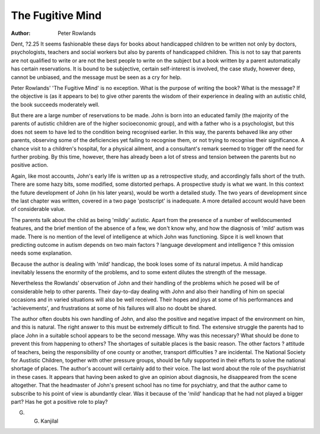 The Fugitive Mind
===================

:Author: Peter Rowlands
Dent, ?2.25
It seems fashionable these days for
books about handicapped children
to be written not only by doctors,
psychologists, teachers and social
workers but also by parents of handicapped children. This is not to say
that parents are not qualified to write
or are not the best people to write
on the subject but a book written by
a parent automatically has certain
reservations. It is bound to be subjective, certain self-interest is involved, the case study, however
deep, cannot be unbiased, and the
message must be seen as a cry for
help.

Peter Rowlands' 'The Fugitive
Mind' is no exception. What is the
purpose of writing the book? What is
the message? If the objective is (as
it appears to be) to give other
parents the wisdom of their experience in dealing with an autistic
child, the book succeeds moderately
well.

But there are a large number of
reservations to be made. John is
born into an educated family (the
majority of the parents of autistic
children are of the higher socioeconomic group), and with a father
who is a psychologist, but this does
not seem to have led to the condition being recognised earlier. In this
way, the parents behaved like any
other parents, observing some of the
deficiencies yet failing to recognise
them, or not trying to recognise their
significance. A chance visit to a
children's hospital, for a physical
ailment, and a consultant's remark
seemed to trigger off the need for
further probing. By this time, however, there has already been a lot of
stress and tension between the
parents but no positive action.

Again, like most accounts, John's
early life is written up as a retrospective study, and accordingly falls
short of the truth. There are some
hazy bits, some modified, some distorted perhaps. A prospective study
is what we want. In this context the
future development of John (in his
later years), would be worth a
detailed study. The two years of
development since the last chapter
was written, covered in a two page
'postscript' is inadequate. A more
detailed account would have been of
considerable value.

The parents talk about the child
as being 'mildly' autistic. Apart from
the presence of a number of welldocumented features, and the brief
mention of the absence of a few, we
don't know why, and how the diagnosis of 'mild' autism was made.
There is no mention of the level of
intelligence at which John was functioning. Sipce it is well known that
predicting outcome in autism
depends on two main factors ?
language development and intelligence ? this omission needs some
explanation.

Because the author is dealing with
'mild' handicap, the book loses
some of its natural impetus. A mild
handicap inevitably lessens the
enormity of the problems, and to
some extent dilutes the strength of
the message.

Nevertheless the Rowlands' observation of John and their handling
of the problems which he posed will
be of considerable help to other
parents. Their day-to-day dealing
with John and also their handling of
him on special occasions and in
varied situations will also be well
received. Their hopes and joys at
some of his performances and
'achievements', and frustrations at
some of his failures will also no
doubt be shared.

The author often doubts his own
handling of John, and also the positive and negative impact of the
environment on him, and this is natural. The right answer to this must
be extremely difficult to find.
The extensive struggle the parents had to place John in a suitable
school appears to be the second
message. Why was this necessary?
What should be done to prevent this
from happening to others? The
shortages of suitable places is the
basic reason. The other factors ?
attitude of teachers, being the
responsibility of one county or
another, transport difficulties ? are
incidental. The National Society for
Austistic Children, together with
other pressure groups, should be
fully supported in their efforts to
solve the national shortage of
places. The author's account will
certainly add to their voice.
The last word about the role of the
psychiatrist in these cases. It
appears that having been asked to
give an opinion about diagnosis, he
disappeared from the scene altogether. That the headmaster of
John's present school has no time
for psychiatry, and that the author
came to subscribe to his point of
view is abundantly clear. Was it
because of the 'mild' handicap that
he had not played a bigger part?
Has he got a positive role to play?

G. G. Kanjilal

